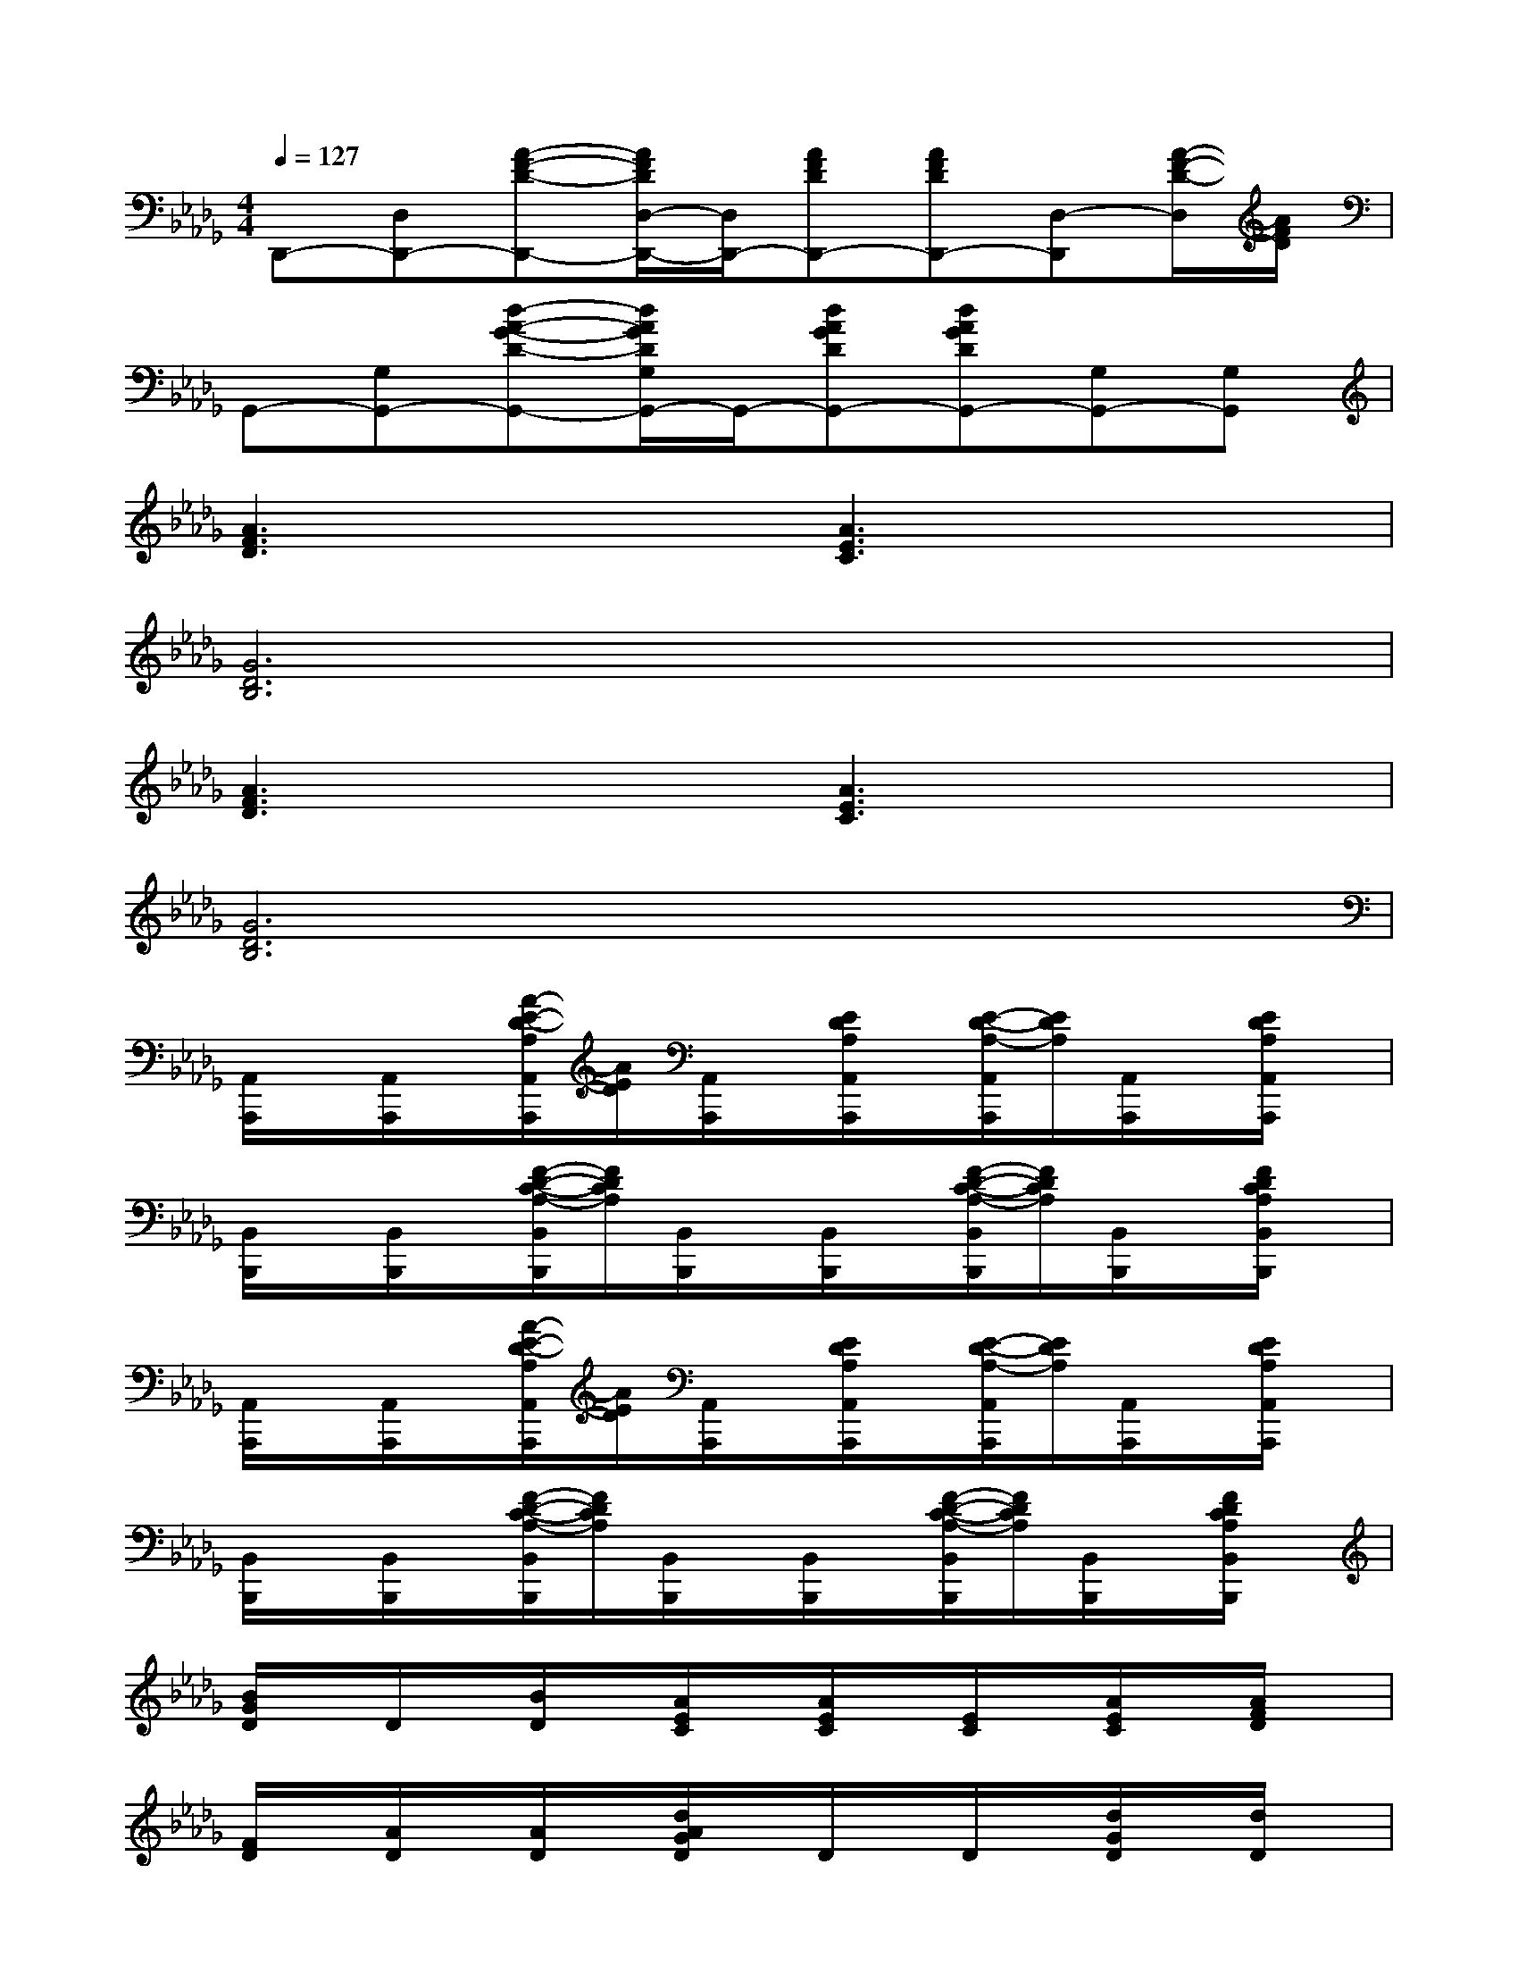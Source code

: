 X:1
T:
M:4/4
L:1/8
Q:1/4=127
K:Db%5flats
V:1
D,,-[D,D,,-][A-F-D-D,,-][A/2F/2D/2D,/2-D,,/2-][D,/2D,,/2-][AFDD,,-][AFDD,,-][D,-D,,][A/2-F/2-D/2-D,/2][A/2F/2D/2]|
G,,-[G,G,,-][d-A-G-D-G,,-][d/2A/2G/2D/2G,/2G,,/2-]G,,/2-[dAGDG,,-][dAGDG,,-][G,G,,-][G,G,,]|
[A3F3D3]x[A3E3C3]x|
[G6D6B,6]x2|
[A3F3D3]x[A3E3C3]x|
[G6D6B,6]x2|
[A,,/2A,,,/2]x/2[A,,/2A,,,/2]x/2[A/2-E/2-D/2-A,/2A,,/2A,,,/2][A/2E/2D/2][A,,/2A,,,/2]x/2[E/2D/2A,/2A,,/2A,,,/2]x/2[E/2-D/2-A,/2-A,,/2A,,,/2][E/2D/2A,/2][A,,/2A,,,/2]x/2[E/2D/2A,/2A,,/2A,,,/2]x/2|
[B,,/2B,,,/2]x/2[B,,/2B,,,/2]x/2[F/2-D/2-C/2-A,/2-B,,/2B,,,/2][F/2D/2C/2A,/2][B,,/2B,,,/2]x/2[B,,/2B,,,/2]x/2[F/2-D/2-C/2-A,/2-B,,/2B,,,/2][F/2D/2C/2A,/2][B,,/2B,,,/2]x/2[F/2D/2C/2A,/2B,,/2B,,,/2]x/2|
[A,,/2A,,,/2]x/2[A,,/2A,,,/2]x/2[A/2-E/2-D/2-A,/2A,,/2A,,,/2][A/2E/2D/2][A,,/2A,,,/2]x/2[E/2D/2A,/2A,,/2A,,,/2]x/2[E/2-D/2-A,/2-A,,/2A,,,/2][E/2D/2A,/2][A,,/2A,,,/2]x/2[E/2D/2A,/2A,,/2A,,,/2]x/2|
[B,,/2B,,,/2]x/2[B,,/2B,,,/2]x/2[F/2-D/2-C/2-A,/2-B,,/2B,,,/2][F/2D/2C/2A,/2][B,,/2B,,,/2]x/2[B,,/2B,,,/2]x/2[F/2-D/2-C/2-A,/2-B,,/2B,,,/2][F/2D/2C/2A,/2][B,,/2B,,,/2]x/2[F/2D/2C/2A,/2B,,/2B,,,/2]x/2|
[B/2G/2D/2]x/2D/2x/2[B/2D/2]x/2[A/2E/2C/2]x/2[A/2E/2C/2]x/2[E/2C/2]x/2[A/2E/2C/2]x/2[A/2F/2D/2]x/2|
[F/2D/2]x/2[A/2D/2]x/2[A/2D/2]x/2[d/2A/2G/2D/2]x/2D/2x/2D/2x/2[d/2G/2D/2]x/2[d/2D/2]x/2|
[d/2B/2G/2E/2]x/2[d/2E/2]x/2[d/2G/2E/2]x/2[c/2A/2E/2]x/2[A/2E/2]x/2[A/2E/2]x/2[c/2A/2E/2]x/2[d/2A/2F/2]x/2|
[d/2A/2F/2]x/2[A/2F/2]x/2[d/2A/2F/2]x/2[d/2A/2G/2D/2]x/2[d/2D/2]x/2[d/2G/2D/2]x/2[d/2G/2D/2]x/2[d/2A/2G/2D/2]x/2|
[e/2B/2G/2]x/2[e/2B/2G/2]x/2[e/2B/2G/2]x/2[c/2A/2E/2]x/2[c/2A/2E/2]x/2[c/2A/2E/2]x/2[c/2A/2E/2]x/2[c/2=A/2F/2]x/2|
[c/2=A/2F/2]x/2[c/2=A/2F/2]x/2[c/2=A/2F/2]x/2[_A4-F4-D4-B,4-][A/2F/2-D/2-B,/2-][F/2D/2B,/2]